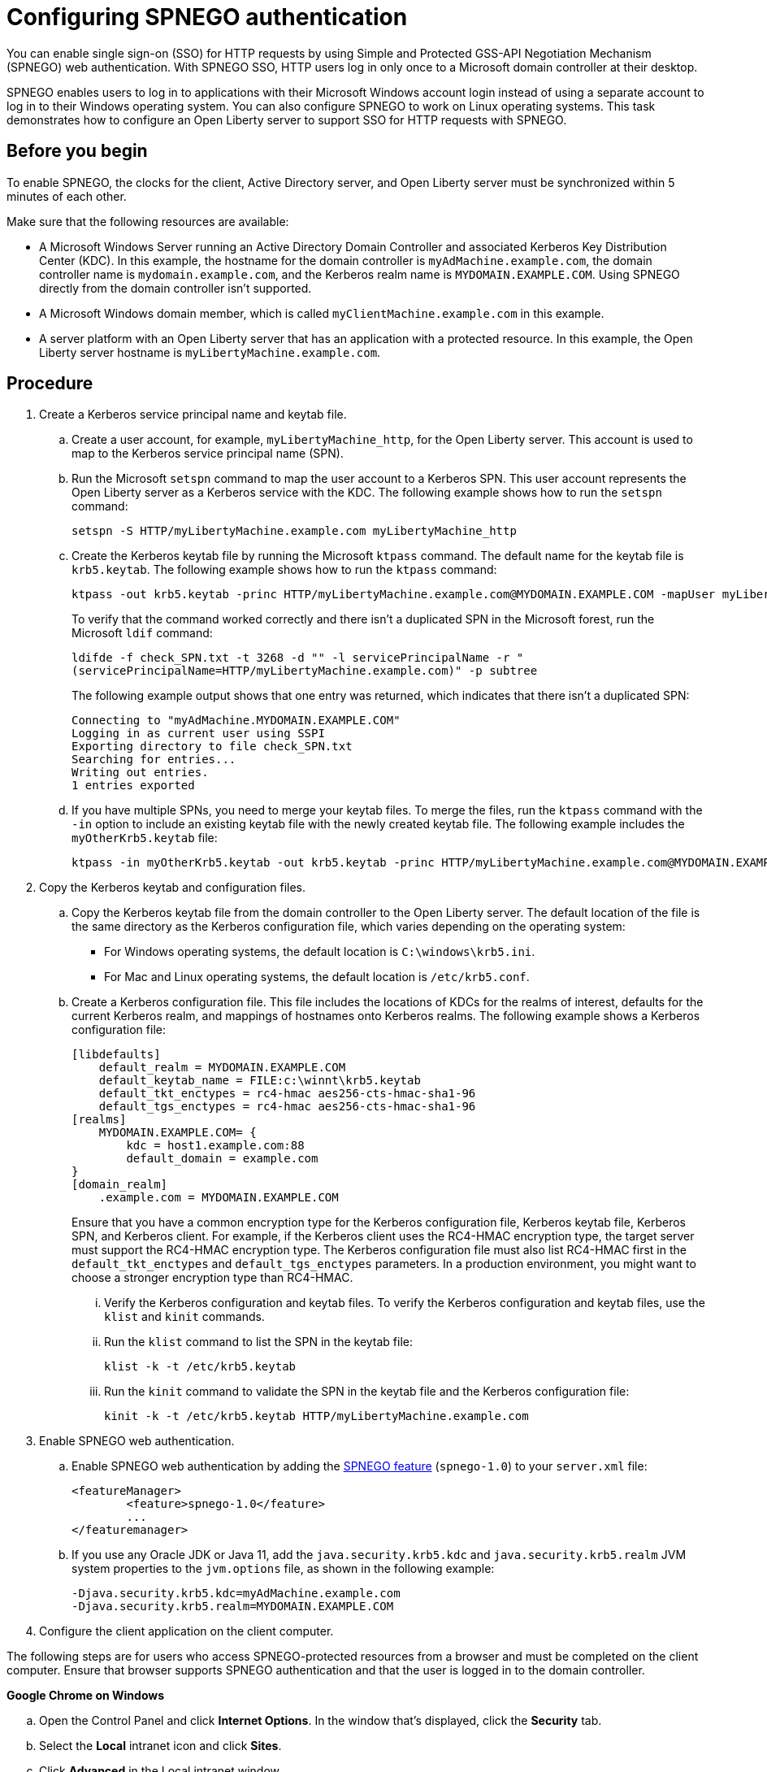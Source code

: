 // Copyright (c) 2020 IBM Corporation and others.
// Licensed under Creative Commons Attribution-NoDerivatives
// 4.0 International (CC BY-ND 4.0)
//   https://creativecommons.org/licenses/by-nd/4.0/
//
// Contributors:
//     IBM Corporation
//
:page-description: You can enable sign-on (SSO) for HTTP requests by using Simple and Protected GSS-API Negotiation Mechanism (SPNEGO) web authentication for Open Liberty. With SPNEGO SSO, HTTP users log in only once to a Microsoft domain controller at their desktop.
:seo-title: Configuring SPNEGO authentication - OpenLiberty.io
:page-layout: general-reference
:page-type: general
= Configuring SPNEGO authentication

You can enable single sign-on (SSO) for HTTP requests by using Simple and Protected GSS-API Negotiation Mechanism (SPNEGO) web authentication.
With SPNEGO SSO, HTTP users log in only once to a Microsoft domain controller at their desktop.

SPNEGO enables users to log in to applications with their Microsoft Windows account login instead of using a separate account to log in to their Windows operating system.
You can also configure SPNEGO to work on Linux operating systems.
This task demonstrates how to configure an Open Liberty server to support SSO for HTTP requests with SPNEGO.

== Before you begin

To enable SPNEGO, the clocks for the client, Active Directory server, and Open Liberty server must be synchronized within 5 minutes of each other.

Make sure that the following resources are available:

* A Microsoft Windows Server running an Active Directory Domain Controller and associated Kerberos Key Distribution Center (KDC). In this example, the hostname for the domain controller is `myAdMachine.example.com`, the domain controller name is `mydomain.example.com`, and the Kerberos realm name is `MYDOMAIN.EXAMPLE.COM`. Using SPNEGO directly from the domain controller isn't supported.
* A Microsoft Windows domain member, which is called `myClientMachine.example.com` in this example.
* A server platform with an Open Liberty server that has an application with a protected resource. In this example, the Open Liberty server hostname is `myLibertyMachine.example.com`.

== Procedure
[start=1]
. Create a Kerberos service principal name and keytab file.

.. Create a user account, for example, `myLibertyMachine_http`, for the Open Liberty server.
This account is used to map to the Kerberos service principal name (SPN).

.. Run the Microsoft `setspn` command to map the user account to a Kerberos SPN.
This user account represents the Open Liberty server as a Kerberos service with the KDC.
The following example shows how to run the `setspn` command:
+
----
setspn -S HTTP/myLibertyMachine.example.com myLibertyMachine_http
----

.. Create the Kerberos keytab file by running the Microsoft `ktpass` command.
The default name for the keytab file is `krb5.keytab`.
The following example shows how to run the `ktpass` command:
+
----
ktpass -out krb5.keytab -princ HTTP/myLibertyMachine.example.com@MYDOMAIN.EXAMPLE.COM -mapUser myLibertyMachine_http -mapOp set -pass <myLibertyMachine_http_password> crypto RC4-HMAC-NT -ptype KRB5_NT_PRINCIPAL
----
+
To verify that the command worked correctly and there isn't a duplicated SPN in the Microsoft forest, run the Microsoft `ldif` command:
+
----
ldifde -f check_SPN.txt -t 3268 -d "" -l servicePrincipalName -r "
(servicePrincipalName=HTTP/myLibertyMachine.example.com)" -p subtree
----
+
The following example output shows that one entry was returned, which indicates that there isn't a duplicated SPN:
+
----
Connecting to "myAdMachine.MYDOMAIN.EXAMPLE.COM"
Logging in as current user using SSPI
Exporting directory to file check_SPN.txt
Searching for entries...
Writing out entries.
1 entries exported
----

.. If you have multiple SPNs, you need to merge your keytab files.
To merge the files, run the `ktpass` command with the `-in` option to include an existing keytab file with the newly created keytab file.
The following example includes the `myOtherKrb5.keytab` file:
+
----
ktpass -in myOtherKrb5.keytab -out krb5.keytab -princ HTTP/myLibertyMachine.example.com@MYDOMAIN.EXAMPLE.COM -mapUser myLibertyMachine_http -mapOp set -pass <myLibertyMachine_http_password> -crypto RC4-HMAC-NT -ptype KRB5_NT_PRINCIPAL
----

[start=2]
. Copy the Kerberos keytab and configuration files.

.. Copy the Kerberos keytab file from the domain controller to the Open Liberty server.
The default location of the file is the same directory as the Kerberos configuration file, which varies depending on the operating system:
* For Windows operating systems, the default location is `C:\windows\krb5.ini`.
* For Mac and Linux operating systems, the default location is `/etc/krb5.conf`.

.. Create a Kerberos configuration file.
This file includes the locations of KDCs for the realms of interest, defaults for the current Kerberos realm, and mappings of hostnames onto Kerberos realms.
The following example shows a Kerberos configuration file:
+
----
[libdefaults]
    default_realm = MYDOMAIN.EXAMPLE.COM
    default_keytab_name = FILE:c:\winnt\krb5.keytab
    default_tkt_enctypes = rc4-hmac aes256-cts-hmac-sha1-96
    default_tgs_enctypes = rc4-hmac aes256-cts-hmac-sha1-96
[realms]
    MYDOMAIN.EXAMPLE.COM= {
        kdc = host1.example.com:88
        default_domain = example.com
}
[domain_realm]
    .example.com = MYDOMAIN.EXAMPLE.COM
----
+
Ensure that you have a common encryption type for the Kerberos configuration file, Kerberos keytab file, Kerberos SPN, and Kerberos client.
For example, if the Kerberos client uses the RC4-HMAC encryption type, the target server must support the RC4-HMAC encryption type.
The Kerberos configuration file must also list RC4-HMAC first in the `default_tkt_enctypes` and `default_tgs_enctypes` parameters.
In a production environment, you might want to choose a stronger encryption type than RC4-HMAC.

... Verify the Kerberos configuration and keytab files.
To verify the Kerberos configuration and keytab files, use the `klist` and `kinit` commands.
... Run the `klist` command to list the SPN in the keytab file:
+
----
klist -k -t /etc/krb5.keytab
----
... Run the `kinit` command to validate the SPN in the keytab file and the Kerberos configuration file:
+
----
kinit -k -t /etc/krb5.keytab HTTP/myLibertyMachine.example.com
----

[start=3]
. Enable SPNEGO web authentication.

.. Enable SPNEGO web authentication by adding the xref:reference:feature/spnego-1.0.adoc[SPNEGO feature] (`spnego-1.0`) to your `server.xml` file:
+
[source,xml]
----
<featureManager>
        <feature>spnego-1.0</feature>
        ...
</featuremanager>
----

.. If you use any Oracle JDK or Java 11, add the `java.security.krb5.kdc` and `java.security.krb5.realm` JVM system properties to the `jvm.options` file, as shown in the following example:
+
----
-Djava.security.krb5.kdc=myAdMachine.example.com
-Djava.security.krb5.realm=MYDOMAIN.EXAMPLE.COM
----

[start=4]
4. Configure the client application on the client computer.

The following steps are for users who access SPNEGO-protected resources from a browser and must be completed on the client computer.
Ensure that browser supports SPNEGO authentication and that the user is logged in to the domain controller.

*Google Chrome on Windows*

.. Open the Control Panel and click **Internet Options**.
In the window that's displayed, click the **Security** tab.
.. Select the **Local** intranet icon and click **Sites**.
.. Click **Advanced** in the Local intranet window.
.. Complete the **Add this website to the zone** field with the web address of the hostname so that SSO can be enabled for the list of websites that are shown in the websites field.
Close the second Local intranet window.
.. Click **OK**, and close the Local intranet window.
.. In the Internet Options window, click the **Advanced** tab and scroll to **Security** settings. Ensure that the **Enable Integrated Windows Authentication** box is selected.
.. Click **OK**.
Restart Chrome to activate this configuration.

*Google Chrome on Mac or Linux*

.. Add the `--auth-server-whitelist` parameter to the `google-chrome` command.
For example, to configure SPNEGO for Chrome on Linux, run the following command:
+
----
google-chrome --auth-server-whitelist = "hostname/domain"
----
+
This command runs Chrome and sets the `--auth-server-whitelist` parameter so that SPNEGO can work in the browser.

*Microsoft Internet Explorer*

.. Log in to the Active Directory domain.
.. In an Internet Explorer window, click **Tools > Internet Options**.
In the window that's displayed, click the **Security** tab.
.. Select the **Local** intranet icon and click **Sites**.
.. Click **Advanced** in the Local intranet window.
.. Complete the **Add this website to the zone** field with the web address of the hostname so that SSO can be enabled for the websites that are shown in the **websites** field.
Close the second Local intranet window.
.. Click **OK**, and close the Local intranet window.
.. In the Internet Options window, click the **Advanced** tab and scroll to **Security** settings. Ensure that the **Enable Integrated Windows Authentication** box is selected.
.. Click **OK**.
Restart Internet Explorer to activate this configuration.

*Mozilla Firefox*

.. Log in to the Active Directory domain.
.. In the Firefox address field, type `about:config`.
.. In the search box, type `network.n`.
.. Double-click **network.negotiate-auth.trusted-uris**.
This preference lists the sites that are permitted to engage in SPNEGO authentication with the browser.
Enter a comma-delimited list of trusted domains or URLs.
.. If your SPNEGO solution uses credential delegation, double-click **network.negotiate-auth.delegation-uris**.
This preference lists the sites for which the browser can delegate user authorization to the server.
Enter a comma-delimited list of trusted domains or URLs.
.. Click **OK**.
Restart Firefox to activate this configuration.

[start=5]
. Verify that SPNEGO is working.

After you configure SPNEGO authentication, you can deploy applications in your company that users must log in to only once.
To verify that SPNEGO is working, log in to the domain controller and access a protected resource on Open Liberty.
Because you are logged in to the domain controller, you aren't prompted for credentials.
If you aren't logged in to the domain controller and attempt to access a protected resource, you are prompted for credentials.

== See also

xref:single-sign-on.adoc[Single sign-on]
